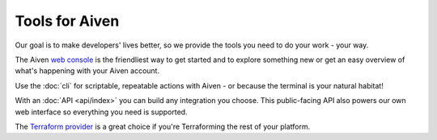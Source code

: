 Tools for Aiven
===============

Our goal is to make developers' lives better, so we provide the tools you need to do your work - your way.

The Aiven `web console <https://console.aiven.io>`_ is the friendliest way to get started and to explore something new or get an easy overview of what's happening with your Aiven account.

Use the :doc:`cli` for scriptable, repeatable actions with Aiven - or because the terminal is your natural habitat!

With an :doc:`API <api/index>` you can build any integration you choose. This public-facing API also powers our own web interface so everything you need is supported.

The `Terraform provider <https://aiven.github.io/terraform-provider-aiven/README>`_ is a great choice if you're Terraforming the rest of your platform.

